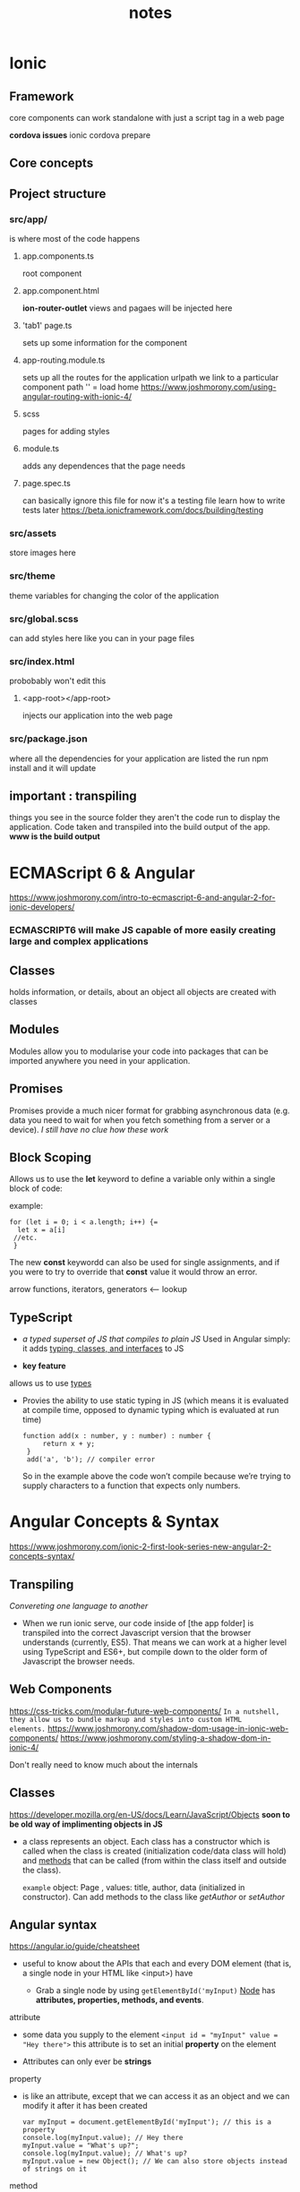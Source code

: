 #+TITLE: notes

* Ionic

** Framework
core components can work standalone with just a script tag in a web page

*cordova issues* ionic cordova prepare

** Core concepts

** Project structure
*** src/app/

is where most of the code happens

**** app.components.ts

root component
**** app.component.html
*ion-router-outlet* views and pagaes will be injected here

**** 'tab1' page.ts
sets up some information for the component


**** app-routing.module.ts

sets up all the routes for the application
urlpath we link to a particular component
path '' = load home
https://www.joshmorony.com/using-angular-routing-with-ionic-4/

**** scss
pages for adding styles

**** module.ts
adds any dependences that the page needs

**** page.spec.ts
can basically ignore this file for now
it's a testing file
learn how to write tests later
https://beta.ionicframework.com/docs/building/testing


*** src/assets
store images here

*** src/theme
theme variables for changing the color of the application

*** src/global.scss
can add styles here like you can in your page files
*** src/index.html
probobably won't edit this
**** <app-root></app-root>
injects our application into the web page

*** src/package.json
where all the dependencies for your application are listed
the run npm install and it will update

** important : transpiling
things you see in the source folder they aren't the code run to display the
application. Code taken and transpiled into the build output of the app.
*www is the build output*



* ECMAScript 6 & Angular
https://www.joshmorony.com/intro-to-ecmascript-6-and-angular-2-for-ionic-developers/

*** ECMASCRIPT6 will make JS capable of more easily creating large and complex applications

** Classes
 holds information, or details, about an object
 all objects are created with classes
** Modules
 Modules allow you to modularise your code into packages that can be imported
 anywhere you need in your application.
** Promises
 Promises provide a much nicer format for grabbing asynchronous data (e.g. data
 you need to wait for when you fetch something from a server or a device).
 /I still have no clue how these work/

** Block Scoping
 Allows us to use the *let* keyword to define a variable only within a single
 block of code:

       example:
       #+BEGIN_SRC
        for (let i = 0; i < a.length; i++) {=
          let x = a[i]
         //etc.
         }
        #+END_SRC
 The new *const* keywordd can also be used for single assignments, and if you
      were to try to override that *const* value it would throw an error.
****** arrow functions, iterators, generators <-- lookup
** TypeScript
 - /a typed superset of JS that compiles to plain JS/ Used in Angular
   simply: it adds _typing, classes, and interfaces_ to JS

 - *key feature*
 allows us to use _types_

 - Provies the ability to use static typing in JS
  (which means it is evaluated at compile time,
  opposed to dynamic typing which is evaluated at run time)

   #+BEGIN_src
   function add(x : number, y : number) : number {
        return x + y;
    }
    add('a', 'b'); // compiler error
    #+END_SRC

    So in the example above the code won’t compile because
    we’re trying to supply characters to a function that expects only numbers.


* Angular Concepts & Syntax
https://www.joshmorony.com/ionic-2-first-look-series-new-angular-2-concepts-syntax/
 
** Transpiling
 /Convereting one language to another/
  - When we run ionic serve, our code inside of [the app folder] is
    transpiled into the correct Javascript version that the browser
    understands (currently, ES5). That means we can work at a higher
    level using TypeScript and ES6+, but compile down to the older form
    of Javascript the browser needs.

** Web Components
https://css-tricks.com/modular-future-web-components/
~In a nutshell, they allow us to bundle markup and styles into custom HTML
elements.~
https://www.joshmorony.com/shadow-dom-usage-in-ionic-web-components/
https://www.joshmorony.com/styling-a-shadow-dom-in-ionic-4/

Don't really need to know much about the internals

** Classes
https://developer.mozilla.org/en-US/docs/Learn/JavaScript/Objects *soon to be
old way of implimenting objects in JS*

- a class represents an object. Each class has a constructor which is called
  when the class is created (initialization code/data class will hold)
  and _methods_ that can be called (from within the class itself and outside the
  class).

  =example= object: Page , values: title, author, data (initialized in
  constructor). Can add methods to the class like /getAuthor/ or /setAuthor/
** Angular syntax
https://angular.io/guide/cheatsheet

 - useful to know about the APIs that each and every DOM element
   (that is, a single node in your HTML like <input>) have

  - Grab a single node by using =getElementById('myInput)=
   _Node_ has *attributes, properties, methods, and events*.

****** attribute

- some data you supply to the element
  =<input id = "myInput" value = "Hey there">=
  this attribute is to set an initial *property* on the element

- Attributes can only ever be *strings*

****** property
 - is like an attribute, except that we can access it as an object
   and we can modify it after it has been created

   #+BEGIN_src
    var myInput = document.getElementById('myInput'); // this is a property
    console.log(myInput.value); // Hey there
    myInput.value = "What's up?";
    console.log(myInput.value); // What's up?
    myInput.value = new Object(); // We can also store objects instead of strings on it
    #+END_SRC

****** method
 - is a function that we call on the element
   =myInput.setValue('Hello');=

   - an element can also fire *events* like /focus, blur, click/ etc.
     or custom events


*** Binding a Property to a Value

 ~<input [value]="firstName">~

 @Sets the elements value property to the expression *firstName*

 - _note:_ /firstName/ is an *expression*, not a string
   the value of /firstName/ variable (defined in your class) will be used here
   not the literal string 'firstName'

*** Binding a Function to an Event

 ~<ion-button (click)="someFunction($event)">~

 @Calls *someFunction* and pass in the event whenever the button is clicked.

 - You can replace click with any native or custom event you like

*** Rendering Expressions with Interpolations

  ~<p>Hi, {{name}}</p>~

  @Evaluates the expression and renders the result in the template_

  - in this case it just displays the /name/ variable here but you can alose
    add more expressions like addition, etc.

*** Two Way Data Binding

  - If we updated a /value/ in our /class/ the change would be reflected in the
    /template/. If we changed the /value/ in the /template/ it would be reflected in
    the /class/.

    ~<input [value]="name" (input)="name = $event.target.value">~

    @Sets the value to the expression *name* and when we detect the *input*
            event we update *name* to be the new value that was entered.

  - Can use *ngModel* in angular to do same thing (shortcut)
    
    ~<input [(ngModel)]="name">~

*** Creating a Template Variable to Access an Element

    ~<p #myParagraph></p>~

    @Creates a local variable that we can use to access the element

    - Ex.. if wanted to add some content into this paragraph

    ~<ion-button (click)="myParagraph.innerHTML = 'Once upon a time...'">~

    _note:_ this is an example that you can acces the properties of the
    paragraph of the paragraph tag using hte template variable. Don't modify the
    content of elements using *innerHTML* in this way.

*** Structural Directives

    #+BEGIN_src
     <section *ngIf="showSection">

     <li *ngFor="let item of items">
    #+END_SRC

    - We can use structural directives to modify our templates. The *ngIF
      directive will remove a DOM element if the condition it is attached to is
      not met. This directive can loop over an array, and repeat a DOM element
      for each element in that array.

    !!! look up this

*** Decorators
https://www.joshmorony.com/pages/bawi/decorators-lesson-preview.pdf

    #+BEGIN_src
   @Component({
     selector: 'app-home',
     templateUrl: 'home.page.html',
     styleUrls: ['home.page.scss'],
    })
    #+END_SRC

 - Decorators like *@Component*, *@Directive* and so on allow you to attach
   information to your components. The example above would sit on a top of a
   class to indicate that it is a "component" and also additional information
   like the selector that should be used for the tag name, the path to the
   template that is being used with this class, and the associated styles as
   well.

   Role in an ionic application is to provide /metadata/ about the class you're
   defining and they always set directly above your class definition.

  - @Component 

  - @Directive allows you to attach some behavior to a particular
    component/element

  - @Pipe allows you to create your own custompipes to filter data that is
    displayed ot the user 

  - @Injectable allows you to create a service for  a class to use
   
*** Import & Export

 #+BEGIN_src
 import { Component } from '@angular/core';
 import { NavController } from '@ionic/angular';

 @Component({
  selector: 'app-cool-component',
  templateUrl: 'cool-component.component.html',
  styleUrls: ['cool-component.component.scss'],
 })
 export class MyCoolComponent {

      constructor(private navCtrl: NavController){

    }

 }
 #+END_SRC

 - This component is making use of *Component* and *NavController* so it
   *imports* them. The *MyCoolComponent* component that is being created here is
   then *exported*.

 - Able to access *MyCoolComponent* by *importing* it elsewhere

   ~~import { MyCoolComponent } from
   './components/my-cool-component/my-cool-component';~~

*** Dependency Injection

 #+BEGIN_src
         import { Component } from '@angular/core';
import { NavController } from '@ionic/angular';

@Component({
  selector: 'app-home',
  templateUrl: 'home.page.html',
  styleUrls: ['home.page.scss'],
})
export class HomePage {

 constructor(private navCtrl: NavController){

 }

 viewItem(item){
   this.navCtrl.navigateForward('/items/' + item.id)
 }

}

 #+END_SRC


 we first /import/ the /NavControler/ at the top of the file and then "inject"
 it through the /constructor/ like this.

 ~constructor(private navCtrl: NavController){}~

 Adding /navCtrl/ as an argument in the constructor and assigning it a "type" of
 /NavController/ it will set up a refrence to /NavController/ for us on a class
 member called /navCtrl/. Meaning we can then access the functionality that
 /NavController/ provides using the /navCtrl/ variable which his now accessible
 throughout the entire class. This is what we are doing in /viewItem/ method.


* Angular
https://angular.io/guide/architecture






* OneSignal
https://ionicframework.com/docs/native/onesignal/
https://documentation.onesignal.com/docs/ionic-sdk-setup
https://github.com/OneSignal/OneSignal-Cordova-SDK

* Errors

npm WARN @ionic/pro@2.0.4 requires a peer of cordova-plugin-ionic@^5.0.0 but none is installed. You must install peer d
ependencies yourself.                                                                                                 
npm WARN optional SKIPPING OPTIONAL DEPENDENCY: fsevents@1.2.9 (node_modules/fsevents):
npm WARN notsup SKIPPING OPTIONAL DEPENDENCY: Unsupported platform for fsevents@1.2.9: wanted {"os":"darwin","arch":"an
y"} (current: {"os":"linux","arch":"x64"})                                                                            


 
